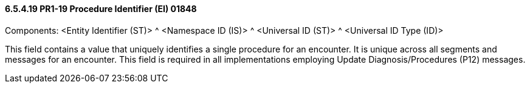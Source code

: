 ==== 6.5.4.19 PR1-19 Procedure Identifier (EI) 01848

Components: <Entity Identifier (ST)> ^ <Namespace ID (IS)> ^ <Universal ID (ST)> ^ <Universal ID Type (ID)>

This field contains a value that uniquely identifies a single procedure for an encounter. It is unique across all segments and messages for an encounter. This field is required in all implementations employing Update Diagnosis/Procedures (P12) messages.


